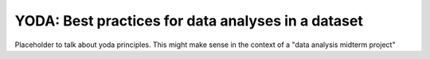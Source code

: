 .. _yoda:


YODA: Best practices for data analyses in a dataset
---------------------------------------------------

Placeholder to talk about yoda principles.
This might make sense in the context of a "data analysis midterm project"

